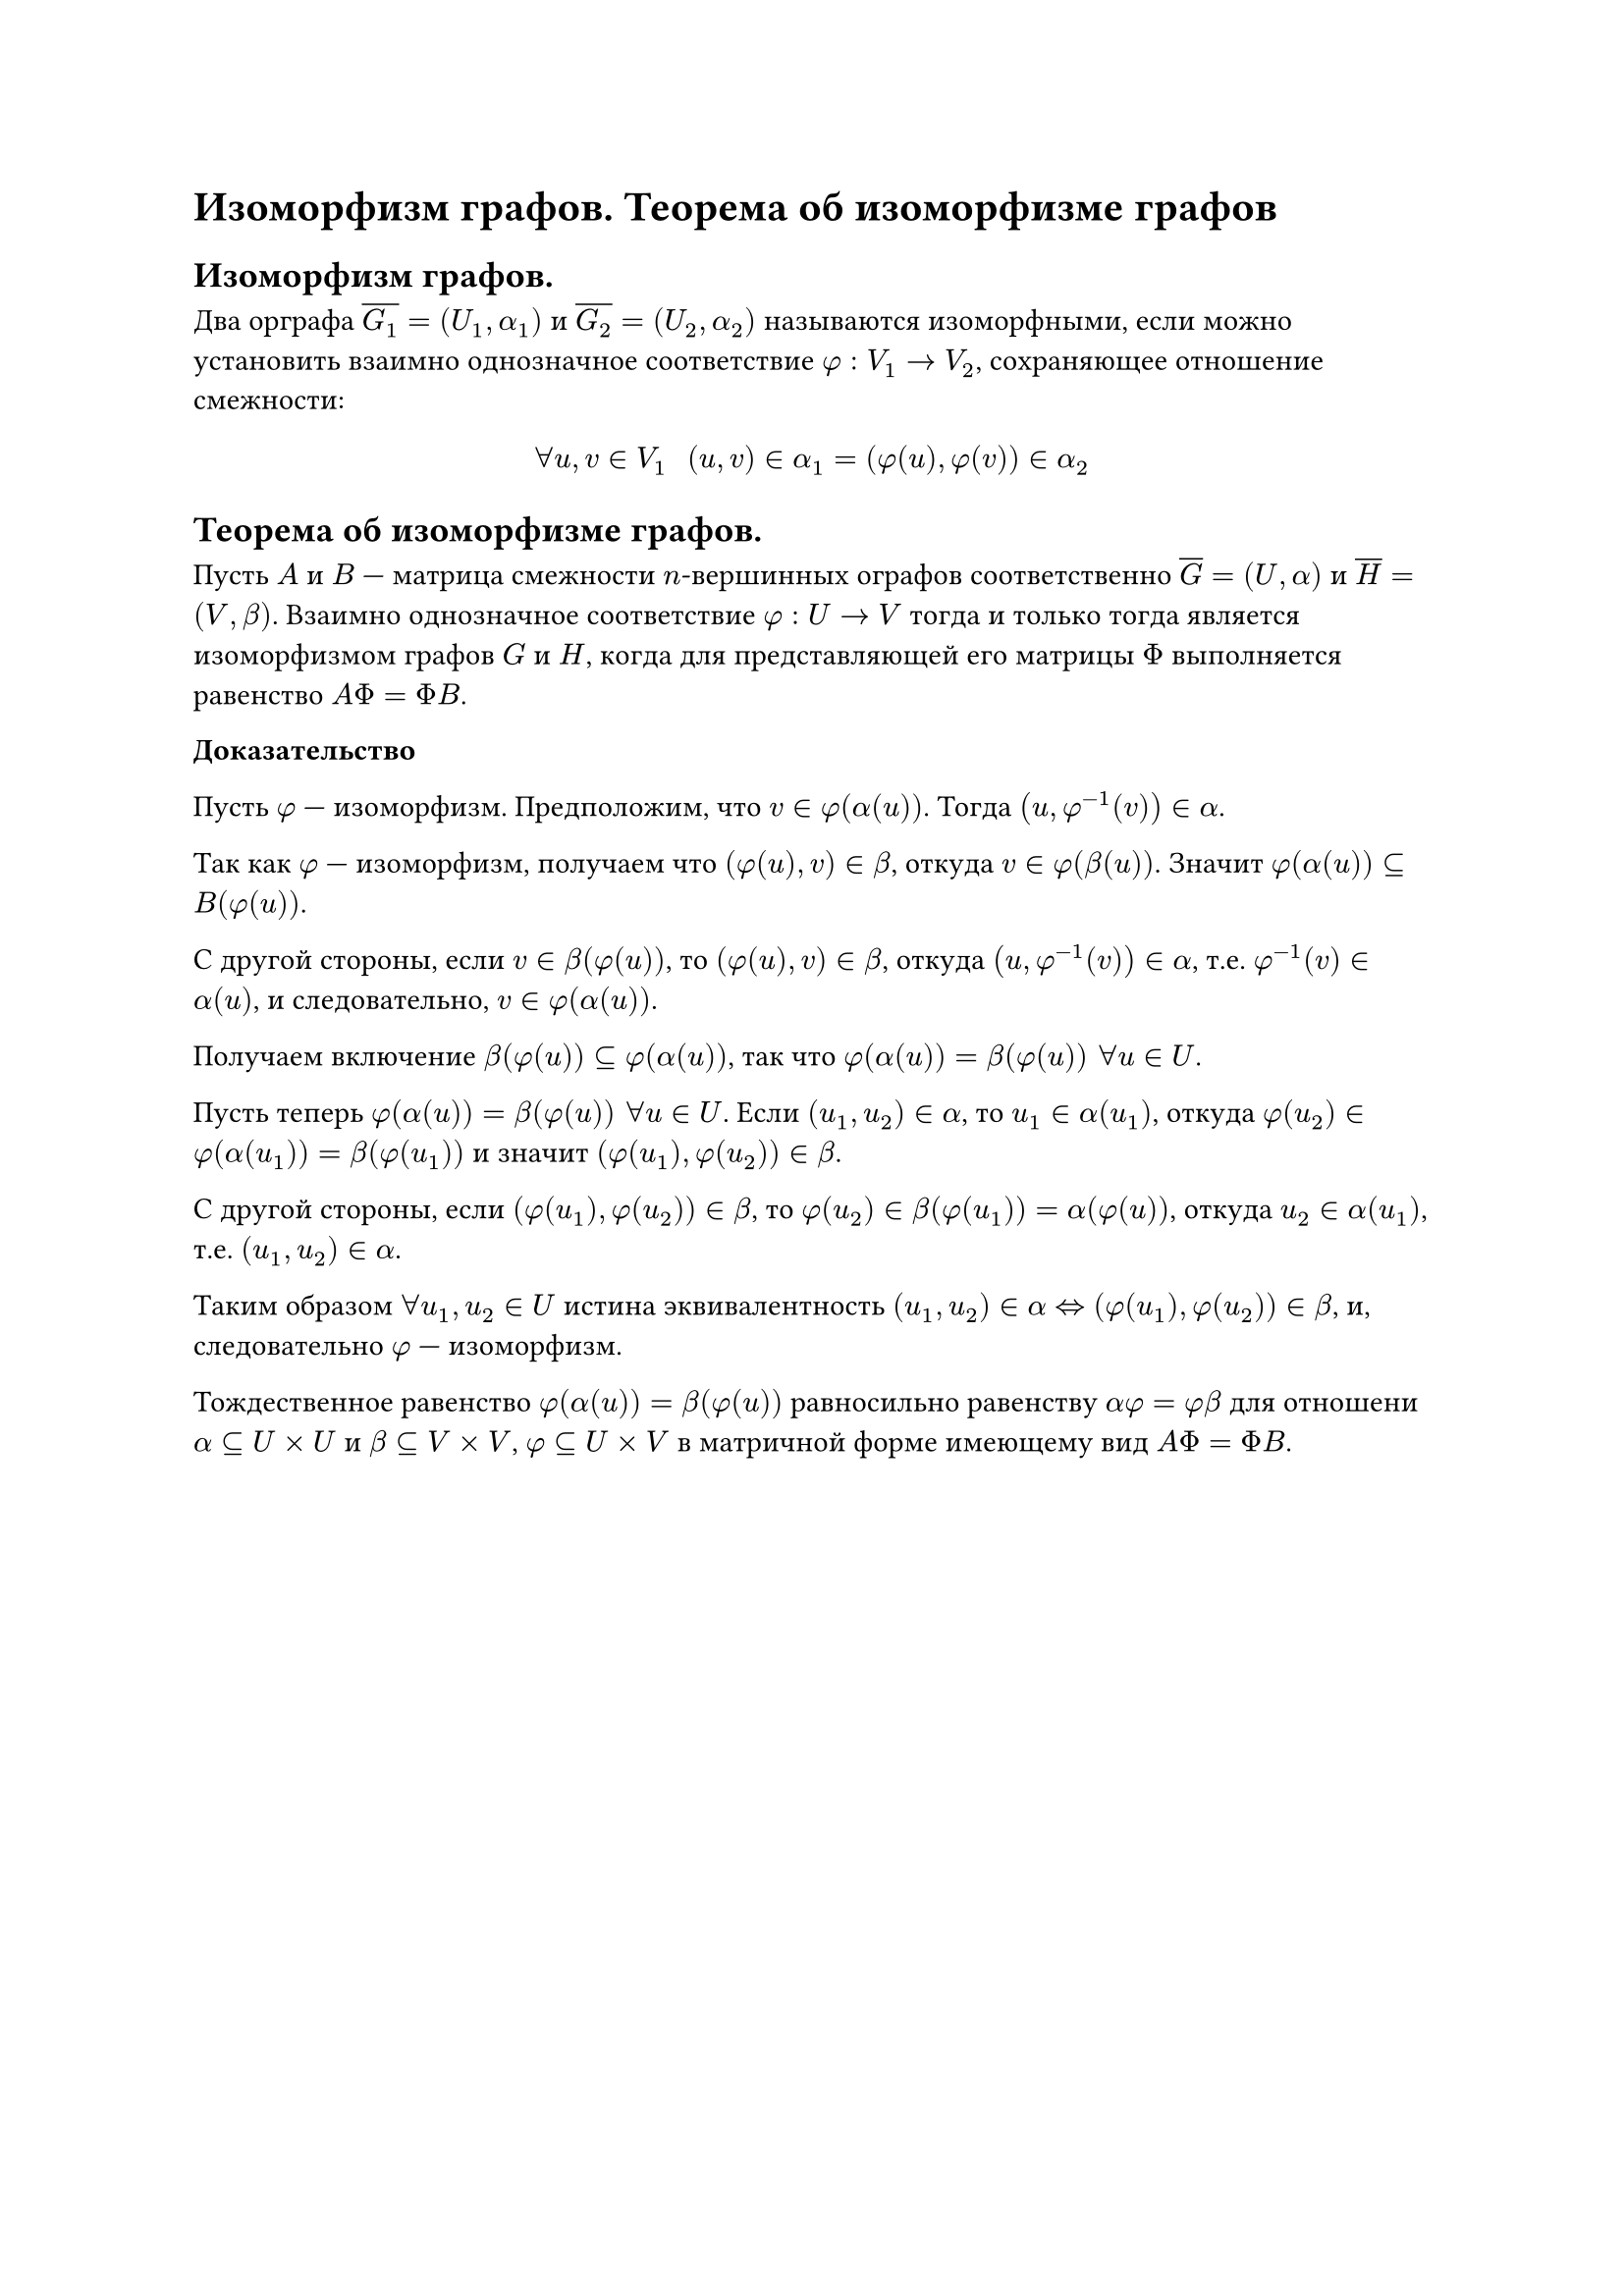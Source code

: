 = Изоморфизм графов. Теорема об изоморфизме графов
== Изоморфизм графов.
Два орграфа $overline(G_1) = (U_1, alpha_1)$ и $overline(G_2) = (U_2, alpha_2)$ называются изоморфными, если можно установить взаимно однозначное соответствие $phi: V_1 -> V_2$, сохраняющее отношение смежности:

$
forall u, v in V_1 space space (u, v) in alpha_1 = (phi(u), phi(v)) in alpha_2
$

== Теорема об изоморфизме графов.
Пусть $A$ и $B$ --- матрица смежности $n$-вершинных ографов соответственно $overline(G) = (U, alpha)$ и $overline(H) = (V, beta)$. Взаимно однозначное соответствие $phi : U -> V$ тогда и только тогда является изоморфизмом графов $G$ и $H$, когда для представляющей его матрицы $Phi$ выполняется равенство $A Phi = Phi B$.

*Доказательство*

Пусть $phi$ --- изоморфизм. Предположим, что $v in phi(alpha(u))$. Тогда $(u, phi^(-1)(v)) in alpha$.

Так как $phi$ --- изоморфизм, получаем что $(phi(u), v) in beta$, откуда $v in phi(beta(u))$. Значит $phi(alpha(u)) subset.eq B(phi(u))$.

С другой стороны, если $v in beta(phi(u))$, то $(phi(u), v) in beta$, откуда $(u, phi^(- 1) (v)) in alpha$, т.е. $phi^(- 1)(v) in alpha(u)$, и следовательно, $v in phi(alpha(u))$.

Получаем включение $beta(phi(u)) subset.eq phi(alpha(u))$, так что $phi(alpha(u)) = beta(phi(u)) space forall u in U$.

Пусть теперь $phi(alpha(u)) = beta(phi(u)) space forall u in U$. Если $(u_1, u_2) in alpha$, то $u_1 in alpha(u_1)$, откуда $phi(u_2) in phi(alpha(u_1)) = beta(phi(u_1))$ и значит $(phi(u_1), phi(u_2)) in beta$.

С другой стороны, если $(phi(u_1), phi(u_2)) in beta$, то $phi(u_2) in beta(phi(u_1)) = alpha(phi(u))$, откуда $u_2 in alpha(u_1)$, т.е. $(u_1, u_2) in alpha$.

Таким образом $forall u_1, u_2 in U$ истина эквивалентность $(u_1, u_2) in alpha <=> (phi(u_1), phi(u_2)) in beta$, и, следовательно $phi$ --- изоморфизм.

Тождественное равенство $phi(alpha(u)) = beta(phi(u))$ равносильно равенству $alpha phi = phi beta$ для отношени $alpha subset.eq U times U$ и $beta subset.eq V times V$, $phi subset.eq U times V$ в матричной форме имеющему вид $A Phi = Phi B$.
